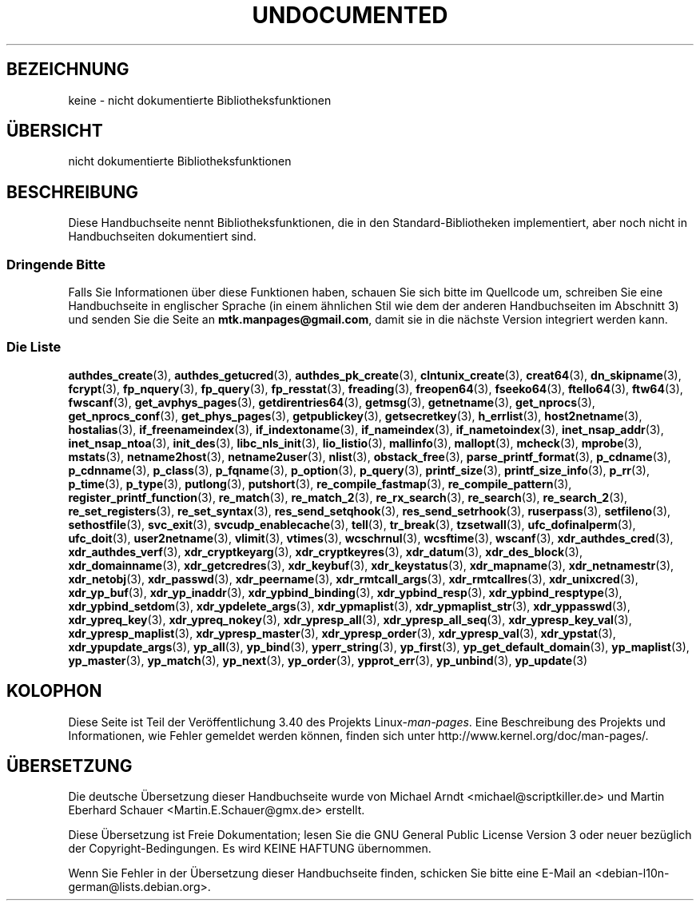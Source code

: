 .\" -*- coding: UTF-8 -*-
.\" Hey Emacs! This file is -*- nroff -*- source.
.\"
.\" Copyright 1995 Jim Van Zandt
.\" From jrv@vanzandt.mv.com Mon Sep  4 21:11:50 1995
.\"
.\" Permission is granted to make and distribute verbatim copies of this
.\" manual provided the copyright notice and this permission notice are
.\" preserved on all copies.
.\"
.\" Permission is granted to copy and distribute modified versions of this
.\" manual under the conditions for verbatim copying, provided that the
.\" entire resulting derived work is distributed under the terms of a
.\" permission notice identical to this one.
.\"
.\" Since the Linux kernel and libraries are constantly changing, this
.\" manual page may be incorrect or out-of-date.  The author(s) assume no
.\" responsibility for errors or omissions, or for damages resulting from
.\" the use of the information contained herein.  The author(s) may not
.\" have taken the same level of care in the production of this manual,
.\" which is licensed free of charge, as they might when working
.\" professionally.
.\"
.\" Formatted or processed versions of this manual, if unaccompanied by
.\" the source, must acknowledge the copyright and authors of this work.
.\"
.\" 1996-11-08, meem@sherilyn.wustl.edu, corrections
.\" 2004-10-31, aeb, changed maintainer address, updated list
.\"
.\"*******************************************************************
.\"
.\" This file was generated with po4a. Translate the source file.
.\"
.\"*******************************************************************
.TH UNDOCUMENTED 3 "10. Februar 2010" Linux Linux\-Programmierhandbuch
.SH BEZEICHNUNG
keine \- nicht dokumentierte Bibliotheksfunktionen
.SH ÜBERSICHT
nicht dokumentierte Bibliotheksfunktionen
.SH BESCHREIBUNG
Diese Handbuchseite nennt Bibliotheksfunktionen, die in den
Standard\-Bibliotheken implementiert, aber noch nicht in Handbuchseiten
dokumentiert sind.
.SS "Dringende Bitte"
Falls Sie Informationen über diese Funktionen haben, schauen Sie sich bitte
im Quellcode um, schreiben Sie eine Handbuchseite in englischer Sprache (in
einem ähnlichen Stil wie dem der anderen Handbuchseiten im Abschnitt 3) und
senden Sie die Seite an \fBmtk.manpages@gmail.com\fP, damit sie in die nächste
Version integriert werden kann.
.SS "Die Liste"

.\" .BR chflags (3),
.\" .BR fattach (3),
.\" .BR fchflags (3),
.\" .BR fclean (3),
.\" .BR fdetach (3),
.\" .BR obstack stuff (3),
\fBauthdes_create\fP(3), \fBauthdes_getucred\fP(3), \fBauthdes_pk_create\fP(3),
\fBclntunix_create\fP(3), \fBcreat64\fP(3), \fBdn_skipname\fP(3), \fBfcrypt\fP(3),
\fBfp_nquery\fP(3), \fBfp_query\fP(3), \fBfp_resstat\fP(3), \fBfreading\fP(3),
\fBfreopen64\fP(3), \fBfseeko64\fP(3), \fBftello64\fP(3), \fBftw64\fP(3), \fBfwscanf\fP(3),
\fBget_avphys_pages\fP(3), \fBgetdirentries64\fP(3), \fBgetmsg\fP(3),
\fBgetnetname\fP(3), \fBget_nprocs\fP(3), \fBget_nprocs_conf\fP(3),
\fBget_phys_pages\fP(3), \fBgetpublickey\fP(3), \fBgetsecretkey\fP(3),
\fBh_errlist\fP(3), \fBhost2netname\fP(3), \fBhostalias\fP(3),
\fBif_freenameindex\fP(3), \fBif_indextoname\fP(3), \fBif_nameindex\fP(3),
\fBif_nametoindex\fP(3), \fBinet_nsap_addr\fP(3), \fBinet_nsap_ntoa\fP(3),
\fBinit_des\fP(3), \fBlibc_nls_init\fP(3), \fBlio_listio\fP(3), \fBmallinfo\fP(3),
\fBmallopt\fP(3), \fBmcheck\fP(3), \fBmprobe\fP(3), \fBmstats\fP(3), \fBnetname2host\fP(3),
\fBnetname2user\fP(3), \fBnlist\fP(3), \fBobstack_free\fP(3),
\fBparse_printf_format\fP(3), \fBp_cdname\fP(3), \fBp_cdnname\fP(3), \fBp_class\fP(3),
\fBp_fqname\fP(3), \fBp_option\fP(3), \fBp_query\fP(3), \fBprintf_size\fP(3),
\fBprintf_size_info\fP(3), \fBp_rr\fP(3), \fBp_time\fP(3), \fBp_type\fP(3),
\fBputlong\fP(3), \fBputshort\fP(3), \fBre_compile_fastmap\fP(3),
\fBre_compile_pattern\fP(3), \fBregister_printf_function\fP(3), \fBre_match\fP(3),
\fBre_match_2\fP(3), \fBre_rx_search\fP(3), \fBre_search\fP(3), \fBre_search_2\fP(3),
\fBre_set_registers\fP(3), \fBre_set_syntax\fP(3), \fBres_send_setqhook\fP(3),
\fBres_send_setrhook\fP(3), \fBruserpass\fP(3), \fBsetfileno\fP(3),
\fBsethostfile\fP(3), \fBsvc_exit\fP(3), \fBsvcudp_enablecache\fP(3), \fBtell\fP(3),
\fBtr_break\fP(3), \fBtzsetwall\fP(3), \fBufc_dofinalperm\fP(3), \fBufc_doit\fP(3),
\fBuser2netname\fP(3), \fBvlimit\fP(3), \fBvtimes\fP(3), \fBwcschrnul\fP(3),
\fBwcsftime\fP(3), \fBwscanf\fP(3), \fBxdr_authdes_cred\fP(3),
\fBxdr_authdes_verf\fP(3), \fBxdr_cryptkeyarg\fP(3), \fBxdr_cryptkeyres\fP(3),
\fBxdr_datum\fP(3), \fBxdr_des_block\fP(3), \fBxdr_domainname\fP(3),
\fBxdr_getcredres\fP(3), \fBxdr_keybuf\fP(3), \fBxdr_keystatus\fP(3),
\fBxdr_mapname\fP(3), \fBxdr_netnamestr\fP(3), \fBxdr_netobj\fP(3), \fBxdr_passwd\fP(3),
\fBxdr_peername\fP(3), \fBxdr_rmtcall_args\fP(3), \fBxdr_rmtcallres\fP(3),
\fBxdr_unixcred\fP(3), \fBxdr_yp_buf\fP(3), \fBxdr_yp_inaddr\fP(3),
\fBxdr_ypbind_binding\fP(3), \fBxdr_ypbind_resp\fP(3), \fBxdr_ypbind_resptype\fP(3),
\fBxdr_ypbind_setdom\fP(3), \fBxdr_ypdelete_args\fP(3), \fBxdr_ypmaplist\fP(3),
\fBxdr_ypmaplist_str\fP(3), \fBxdr_yppasswd\fP(3), \fBxdr_ypreq_key\fP(3),
\fBxdr_ypreq_nokey\fP(3), \fBxdr_ypresp_all\fP(3), \fBxdr_ypresp_all_seq\fP(3),
\fBxdr_ypresp_key_val\fP(3), \fBxdr_ypresp_maplist\fP(3), \fBxdr_ypresp_master\fP(3),
\fBxdr_ypresp_order\fP(3), \fBxdr_ypresp_val\fP(3), \fBxdr_ypstat\fP(3),
\fBxdr_ypupdate_args\fP(3), \fByp_all\fP(3), \fByp_bind\fP(3), \fByperr_string\fP(3),
\fByp_first\fP(3), \fByp_get_default_domain\fP(3), \fByp_maplist\fP(3),
\fByp_master\fP(3), \fByp_match\fP(3), \fByp_next\fP(3), \fByp_order\fP(3),
\fBypprot_err\fP(3), \fByp_unbind\fP(3), \fByp_update\fP(3)
.SH KOLOPHON
Diese Seite ist Teil der Veröffentlichung 3.40 des Projekts
Linux\-\fIman\-pages\fP. Eine Beschreibung des Projekts und Informationen, wie
Fehler gemeldet werden können, finden sich unter
http://www.kernel.org/doc/man\-pages/.

.SH ÜBERSETZUNG
Die deutsche Übersetzung dieser Handbuchseite wurde von
Michael Arndt <michael@scriptkiller.de>
und
Martin Eberhard Schauer <Martin.E.Schauer@gmx.de>
erstellt.

Diese Übersetzung ist Freie Dokumentation; lesen Sie die
GNU General Public License Version 3 oder neuer bezüglich der
Copyright-Bedingungen. Es wird KEINE HAFTUNG übernommen.

Wenn Sie Fehler in der Übersetzung dieser Handbuchseite finden,
schicken Sie bitte eine E-Mail an <debian-l10n-german@lists.debian.org>.
